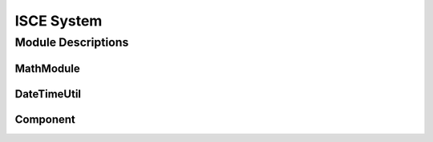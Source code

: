 ===========
ISCE System
===========

Module Descriptions
*******************

MathModule
----------

.. py:module:: isceobj.Util.mathModule

.. py:class:: MathModule

   A class for some common mathematical functions.

   .. py:staticmethod:: multiplyMatrices(mat1,mat2)
   .. py:staticmethod:: invertMatrix(mat)
   .. py:staticmethod:: matrixTranspose(mat)
   .. py:staticmethod:: matrixVectorProduct(mat,vec)
   .. py:staticmethod:: crossProduct(v1,v2)
   .. py:staticmethod:: normalizeVector(v1)
   .. py:staticmethod:: norm(v1)
   .. py:staticmethod:: dotProduct(v1,v2)
   .. py:staticmethod:: median(list)
   .. py:staticmethod:: mean(list)
   .. py:staticmethod:: linearFit(x,y)
   .. py:staticmethod:: quadraticFit(x,y)

DateTimeUtil
------------

.. py:module:: iscesys.DateTimeUtil.DateTimeUtil

.. py:class:: DateTimeUtil

   A class containing some useful, and common, date manipulations.

   .. py:staticmethod:: timeDeltaToSeconds(td)
   .. py:staticmethod:: secondsSinceMidnight(dt)
   .. py:staticmethod:: dateTimeToDecimalYear(dt)

Component
---------

.. py:module:: iscesys.Component.Component

.. py:class:: Port(name=None,method=None,doc=None)

   .. py:method:: get/setName()
   .. py:method:: get/setMethod()
   .. py:method:: get/setObject()

.. py:class:: PortIterator()

   .. py:method:: add(port)
   .. py:method:: getPort(name=None)
   .. py:method:: hasPort(name=None)

.. py:class:: InputPorts()

.. py:class:: OutputPorts()

.. py:class:: Component()

   .. py:method:: wireInputPort(name=None, object=None)
   .. py:method:: listInputPorts()
   .. py:method:: getInputPort(name=None)
   .. py:method:: activateInputPorts()

   .. py:method:: wireOuputPort(name=None, object=None)
   .. py:method:: listOutputPorts()
   .. py:method:: getOutputPort(name=None)
   .. py:method:: activateOutputPorts()
